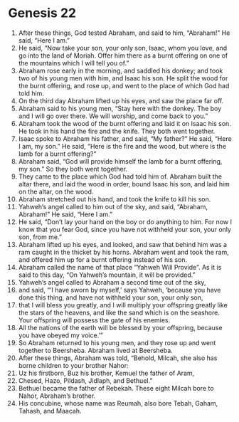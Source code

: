 
* Genesis 22
1. After these things, God tested Abraham, and said to him, “Abraham!” He said, “Here I am.” 
2. He said, “Now take your son, your only son, Isaac, whom you love, and go into the land of Moriah. Offer him there as a burnt offering on one of the mountains which I will tell you of.” 
3. Abraham rose early in the morning, and saddled his donkey; and took two of his young men with him, and Isaac his son. He split the wood for the burnt offering, and rose up, and went to the place of which God had told him. 
4. On the third day Abraham lifted up his eyes, and saw the place far off. 
5. Abraham said to his young men, “Stay here with the donkey. The boy and I will go over there. We will worship, and come back to you.” 
6. Abraham took the wood of the burnt offering and laid it on Isaac his son. He took in his hand the fire and the knife. They both went together. 
7. Isaac spoke to Abraham his father, and said, “My father?” He said, “Here I am, my son.” He said, “Here is the fire and the wood, but where is the lamb for a burnt offering?” 
8. Abraham said, “God will provide himself the lamb for a burnt offering, my son.” So they both went together. 
9. They came to the place which God had told him of. Abraham built the altar there, and laid the wood in order, bound Isaac his son, and laid him on the altar, on the wood. 
10. Abraham stretched out his hand, and took the knife to kill his son. 
11. Yahweh’s angel called to him out of the sky, and said, “Abraham, Abraham!” He said, “Here I am.” 
12. He said, “Don’t lay your hand on the boy or do anything to him. For now I know that you fear God, since you have not withheld your son, your only son, from me.” 
13. Abraham lifted up his eyes, and looked, and saw that behind him was a ram caught in the thicket by his horns. Abraham went and took the ram, and offered him up for a burnt offering instead of his son. 
14. Abraham called the name of that place “Yahweh Will Provide”. As it is said to this day, “On Yahweh’s mountain, it will be provided.” 
15. Yahweh’s angel called to Abraham a second time out of the sky, 
16. and said, “‘I have sworn by myself,’ says Yahweh, ‘because you have done this thing, and have not withheld your son, your only son, 
17. that I will bless you greatly, and I will multiply your offspring greatly like the stars of the heavens, and like the sand which is on the seashore. Your offspring will possess the gate of his enemies. 
18. All the nations of the earth will be blessed by your offspring, because you have obeyed my voice.’” 
19. So Abraham returned to his young men, and they rose up and went together to Beersheba. Abraham lived at Beersheba. 
20. After these things, Abraham was told, “Behold, Milcah, she also has borne children to your brother Nahor: 
21. Uz his firstborn, Buz his brother, Kemuel the father of Aram, 
22. Chesed, Hazo, Pildash, Jidlaph, and Bethuel.” 
23. Bethuel became the father of Rebekah. These eight Milcah bore to Nahor, Abraham’s brother. 
24. His concubine, whose name was Reumah, also bore Tebah, Gaham, Tahash, and Maacah.
